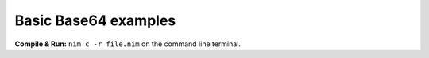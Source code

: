 Basic Base64 examples
=====================

**Compile & Run:** ``nim c -r file.nim`` on the command line terminal.
